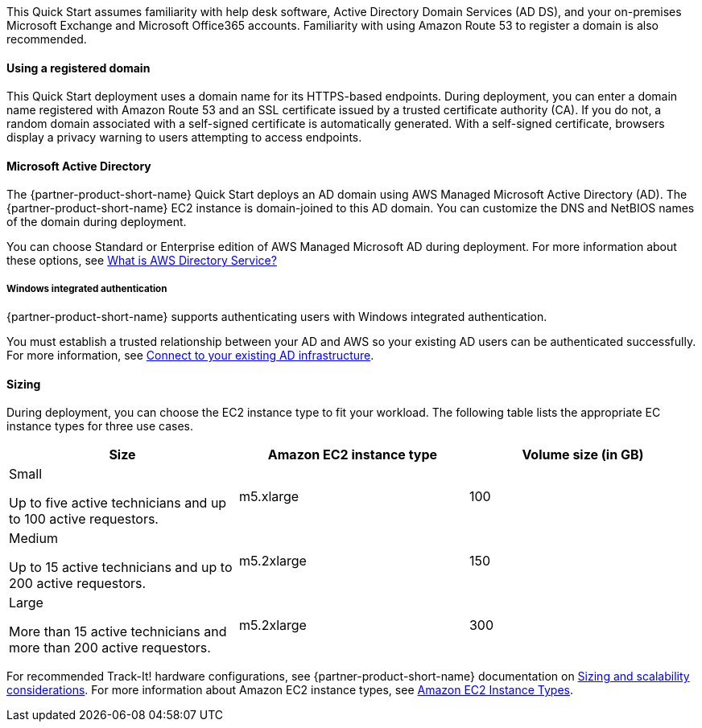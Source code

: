 // Replace the content in <>
// Describe or link to specific knowledge requirements; for example: “familiarity with basic concepts in the areas of networking, database operations, and data encryption” or “familiarity with <software>.”

This Quick Start assumes familiarity with help desk software, Active Directory Domain Services (AD DS), and your on-premises Microsoft Exchange and Microsoft Office365 accounts. Familiarity with using Amazon Route 53 to register a domain is also recommended.

==== Using a registered domain
This Quick Start deployment uses a domain name for its HTTPS-based endpoints. During deployment, you can enter a domain name registered with Amazon Route 53 and an SSL certificate issued by a trusted certificate authority (CA). If you do not, a random domain associated with a self-signed certificate is automatically generated. With a self-signed certificate, browsers display a privacy warning to users attempting to access endpoints.

==== Microsoft Active Directory
The {partner-product-short-name} Quick Start deploys an AD domain using AWS Managed Microsoft Active Directory (AD). The {partner-product-short-name} EC2 instance is domain-joined to this AD domain. You can customize the DNS and NetBIOS names of the domain during deployment.

You can choose Standard or Enterprise edition of AWS Managed Microsoft AD during deployment. For more information about these options, see https://docs.aws.amazon.com/directoryservice/latest/admin-guide/what_is.html[What is AWS Directory Service?^]

===== Windows integrated authentication
{partner-product-short-name} supports authenticating users with Windows integrated authentication.

You must establish a trusted relationship between your AD and AWS so your existing AD users can be authenticated successfully. For more information, see https://docs.aws.amazon.com/directoryservice/latest/admin-guide/ms_ad_connect_existing_infrastructure.html[Connect to your existing AD infrastructure^].

==== Sizing
During deployment, you can choose the EC2 instance type to fit your workload. The following table lists the appropriate EC instance types for three use cases.

|===
|Size |Amazon EC2 instance type |Volume size (in GB)

// Space needed to maintain table headers
|Small

Up to five active technicians and up to 100 active requestors. |m5.xlarge |100
|Medium

Up to 15 active technicians and up to 200 active requestors. |m5.2xlarge |150
|Large

More than 15 active technicians and more than 200 active requestors. |m5.2xlarge |300
|===

For recommended Track-It! hardware configurations, see {partner-product-short-name} documentation on https://docs.bmc.com/docs/display/trackit2020/Sizing+and+scalability+considerations[Sizing and scalability considerations^]. For more information about Amazon EC2 instance types, see https://aws.amazon.com/ec2/instance-types/[Amazon EC2 Instance Types^].
